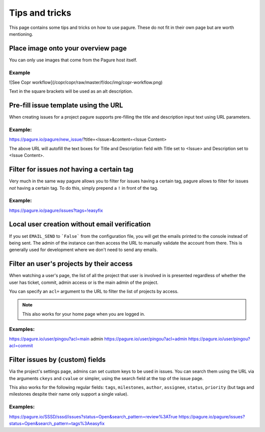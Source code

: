 Tips and tricks
===============

This page contains some tips and tricks on how to use pagure. These do not
fit in their own page but are worth mentioning.

Place image onto your overview page
-----------------------------------

You can only use images that come from the Pagure host itself.

Example
~~~~~~~

![See Copr workflow](/copr/copr/raw/master/f/doc/img/copr-workflow.png)

Text in the square brackets will be used as an alt description.

Pre-fill issue template using the URL
-------------------------------------

When creating issues for a project pagure supports pre-filling the title
and description input text using URL parameters.

Example:
~~~~~~~~
https://pagure.io/pagure/new_issue/?title=<Issue>&content=<Issue Content>

The above URL will autofill the text boxes for Title and Description field
with Title set to <Issue> and Description set to <Issue Content>.


Filter for issues *not* having a certain tag
--------------------------------------------

Very much in the same way pagure allows you to filter for issues having a
certain tag, pagure allows to filter for issues *not* having a certain tag.
To do this, simply prepend a ``!`` in front of the tag.

Example:
~~~~~~~~
https://pagure.io/pagure/issues?tags=!easyfix


Local user creation without email verification
----------------------------------------------

If you set ``EMAIL_SEND`` to ```False``` from the configuration file, you
will get the emails printed to the console instead of being sent. The admin
of the instance can then access the URL to manually validate the account from
there. This is generally used for development where we don't need to send
any emails.


Filter an user's projects by their access
-----------------------------------------

When watching a user's page, the list of all the project that user is
involved in is presented regardless of whether the user has ticket, commit,
admin access or is the main admin of the project.

You can specify an ``acl=`` argument to the URL to filter the list of
projects by access.


.. note:: This also works for your home page when you are logged in.


Examples:
~~~~~~~~~
https://pagure.io/user/pingou?acl=main admin
https://pagure.io/user/pingou?acl=admin
https://pagure.io/user/pingou?acl=commit


Filter issues by (custom) fields
--------------------------------

Via the project's settings page, admins can set custom keys to be used in
issues. You can search them using the URL via the arguments ``ckeys`` and
``cvalue`` or simpler, using the search field at the top of the issue page.

This also works for the following regular fields: ``tags``, ``milestones``,
``author``, ``assignee``, ``status``, ``priority`` (but tags and milestones
despite their name only support a single value).

Examples:
~~~~~~~~~
https://pagure.io/SSSD/sssd/issues?status=Open&search_pattern=review%3ATrue
https://pagure.io/pagure/issues?status=Open&search_pattern=tags%3Aeasyfix
